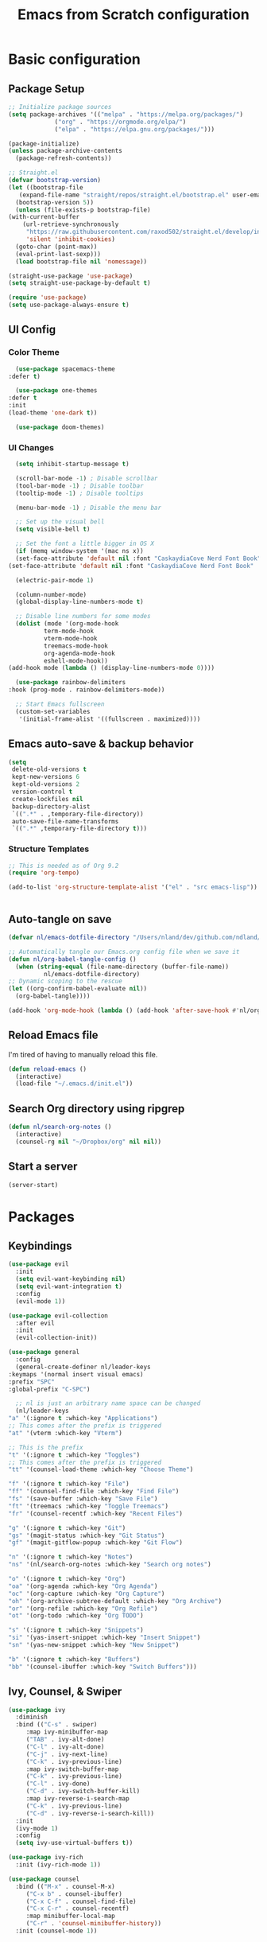 #+title: Emacs from Scratch configuration
#+PROPERTY: header-args:emacs-lisp :tangle ./.emacs.d/init.el :mkdirp yes

* Basic configuration
** Package Setup
   #+begin_src emacs-lisp
     ;; Initialize package sources
     (setq package-archives '(("melpa" . "https://melpa.org/packages/")
			      ("org" . "https://orgmode.org/elpa/")
			      ("elpa" . "https://elpa.gnu.org/packages/")))

     (package-initialize)
     (unless package-archive-contents
       (package-refresh-contents))

     ;; Straight.el
     (defvar bootstrap-version)
     (let ((bootstrap-file
	    (expand-file-name "straight/repos/straight.el/bootstrap.el" user-emacs-directory))
	   (bootstrap-version 5))
       (unless (file-exists-p bootstrap-file)
	 (with-current-buffer
	     (url-retrieve-synchronously
	      "https://raw.githubusercontent.com/raxod502/straight.el/develop/install.el"
	      'silent 'inhibit-cookies)
	   (goto-char (point-max))
	   (eval-print-last-sexp)))
       (load bootstrap-file nil 'nomessage))

     (straight-use-package 'use-package)
     (setq straight-use-package-by-default t)

     (require 'use-package)
     (setq use-package-always-ensure t)
   #+end_src

** UI Config
*** Color Theme
    #+begin_src emacs-lisp
      (use-package spacemacs-theme
	:defer t)

      (use-package one-themes
	:defer t
	:init
	(load-theme 'one-dark t))

      (use-package doom-themes)
    #+end_src
*** UI Changes
    #+begin_src emacs-lisp
      (setq inhibit-startup-message t)

      (scroll-bar-mode -1) ; Disable scrollbar
      (tool-bar-mode -1) ; Disable toolbar
      (tooltip-mode -1) ; Disable tooltips

      (menu-bar-mode -1) ; Disable the menu bar

      ;; Set up the visual bell
      (setq visible-bell t)

      ;; Set the font a little bigger in OS X
      (if (memq window-system '(mac ns x))
	  (set-face-attribute 'default nil :font "CaskaydiaCove Nerd Font Book" :height 130)
	(set-face-attribute 'default nil :font "CaskaydiaCove Nerd Font Book" :height 100))

      (electric-pair-mode 1)

      (column-number-mode)
      (global-display-line-numbers-mode t)

      ;; Disable line numbers for some modes
      (dolist (mode '(org-mode-hook
		      term-mode-hook
		      vterm-mode-hook
		      treemacs-mode-hook
		      org-agenda-mode-hook
		      eshell-mode-hook))
	(add-hook mode (lambda () (display-line-numbers-mode 0))))

      (use-package rainbow-delimiters
	:hook (prog-mode . rainbow-delimiters-mode))

      ;; Start Emacs fullscreen
      (custom-set-variables
       '(initial-frame-alist '((fullscreen . maximized))))
    #+end_src
** Emacs auto-save & backup behavior
   #+begin_src emacs-lisp
     (setq
      delete-old-versions t
      kept-new-versions 6
      kept-old-versions 2
      version-control t
      create-lockfiles nil
      backup-directory-alist
      `((".*" . ,temporary-file-directory))
      auto-save-file-name-transforms
      `((".*" ,temporary-file-directory t)))
   #+end_src
*** Structure Templates 
    #+begin_src emacs-lisp
     ;; This is needed as of Org 9.2
     (require 'org-tempo)

     (add-to-list 'org-structure-template-alist '("el" . "src emacs-lisp"))
    #+end_src

    #+begin_src emacs-lisp
    
    #+end_src
** Auto-tangle on save
   #+begin_src emacs-lisp
     (defvar nl/emacs-dotfile-directory "/Users/nland/dev/github.com/ndland/dotfiles/emacs/")

     ;; Automatically tangle our Emacs.org config file when we save it
     (defun nl/org-babel-tangle-config ()
       (when (string-equal (file-name-directory (buffer-file-name))
			   nl/emacs-dotfile-directory)
	 ;; Dynamic scoping to the rescue
	 (let ((org-confirm-babel-evaluate nil))
	   (org-babel-tangle))))

     (add-hook 'org-mode-hook (lambda () (add-hook 'after-save-hook #'nl/org-babel-tangle-config)))
   #+end_src
** Reload Emacs file
   I'm tired of having to manually reload this file.
   #+begin_src emacs-lisp
     (defun reload-emacs ()
       (interactive)
       (load-file "~/.emacs.d/init.el"))
   #+end_src
** Search Org directory using ripgrep
   #+begin_src emacs-lisp
     (defun nl/search-org-notes ()
       (interactive)
       (counsel-rg nil "~/Dropbox/org" nil nil))
   #+end_src
** Start a server
   #+begin_src emacs-lisp
     (server-start)
   #+end_src
* Packages
** Keybindings
   #+begin_src emacs-lisp
     (use-package evil
       :init
       (setq evil-want-keybinding nil)
       (setq evil-want-integration t)
       :config
       (evil-mode 1))

     (use-package evil-collection
       :after evil
       :init
       (evil-collection-init))

     (use-package general
       :config
       (general-create-definer nl/leader-keys
	 :keymaps '(normal insert visual emacs)
	 :prefix "SPC"
	 :global-prefix "C-SPC")

       ;; nl is just an arbitrary name space can be changed
       (nl/leader-keys
	 "a" '(:ignore t :which-key "Applications")
	 ;; This comes after the prefix is triggered
	 "at" '(vterm :which-key "Vterm")

	 ;; This is the prefix
	 "t" '(:ignore t :which-key "Toggles")
	 ;; This comes after the prefix is triggered
	 "tt" '(counsel-load-theme :which-key "Choose Theme")

	 "f" '(:ignore t :which-key "File")
	 "ff" '(counsel-find-file :which-key "Find File")
	 "fs" '(save-buffer :which-key "Save File")
	 "ft" '(treemacs :which-key "Toggle Treemacs")
	 "fr" '(counsel-recentf :which-key "Recent Files")

	 "g" '(:ignore t :which-key "Git")
	 "gs" '(magit-status :which-key "Git Status")
	 "gf" '(magit-gitflow-popup :which-key "Git Flow")

	 "n" '(:ignore t :which-key "Notes")
	 "ns" '(nl/search-org-notes :which-key "Search org notes")

	 "o" '(:ignore t :which-key "Org")
	 "oa" '(org-agenda :which-key "Org Agenda")
	 "oc" '(org-capture :which-key "Org Capture")
	 "oh" '(org-archive-subtree-default :which-key "Org Archive")
	 "or" '(org-refile :which-key "Org Refile")
	 "ot" '(org-todo :which-key "Org TODO")

	 "s" '(:ignore t :which-key "Snippets")
	 "si" '(yas-insert-snippet :which-key "Insert Snippet")
	 "sn" '(yas-new-snippet :which-key "New Snippet")

	 "b" '(:ignore t :which-key "Buffers")
	 "bb" '(counsel-ibuffer :which-key "Switch Buffers")))
   #+end_src
** Ivy, Counsel, & Swiper
   #+begin_src emacs-lisp
     (use-package ivy
       :diminish
       :bind (("C-s" . swiper)
	      :map ivy-minibuffer-map
	      ("TAB" . ivy-alt-done)
	      ("C-l" . ivy-alt-done)
	      ("C-j" . ivy-next-line)
	      ("C-k" . ivy-previous-line)
	      :map ivy-switch-buffer-map
	      ("C-k" . ivy-previous-line)
	      ("C-l" . ivy-done)
	      ("C-d" . ivy-switch-buffer-kill)
	      :map ivy-reverse-i-search-map
	      ("C-k" . ivy-previous-line)
	      ("C-d" . ivy-reverse-i-search-kill))
       :init
       (ivy-mode 1)
       :config
       (setq ivy-use-virtual-buffers t))

     (use-package ivy-rich
       :init (ivy-rich-mode 1))

     (use-package counsel
       :bind (("M-x" . counsel-M-x)
	      ("C-x b" . counsel-ibuffer)
	      ("C-x C-f" . counsel-find-file)
	      ("C-x C-r" . counsel-recentf)
	      :map minibuffer-local-map
	      ("C-r" . 'counsel-minibuffer-history))
       :init (counsel-mode 1))
   #+end_src
** Helpful Help Buffers
   This package offers some really helpful (no pun intended) help buffers. Presents the help in a nice way.
   #+begin_src emacs-lisp
     (use-package helpful
       :custom
       (counsel-describe-function-function #'helpful-callable)
       (counsel-describe-variable-function #'helpful-variable)
       :bind
       ([remap describe-function] . counsel-describe-function)
       ([remap describe-command] . helpful-command)
       ([remap describe-variable] . counsel-describe-variable)
       ([remap describe-key] . helpful-key))
   #+end_src
** Better Mode line
   I'm using [[https://github.com/seagle0128/doom-modeline][Doom Modeline]] with some nifty icons (All The Icons) to spruce it up a little bit.
   #+begin_src emacs-lisp
     (use-package doom-modeline
       :init (doom-modeline-mode 1))

     (use-package all-the-icons)
   #+end_src
** Git
   #+begin_src emacs-lisp
     (use-package magit
       :commands (magit-status magit-get-current-branch)
       :custom
       (magit-display-buffer-function #'magit-display-buffer-same-window-except-diff-v1))

     (use-package evil-nerd-commenter
       :bind ("C-/" . evilnc-comment-or-uncomment-lines))

     (use-package magit-gitflow
       :hook
       (magit-mode . turn-on-magit-gitflow))

     (use-package diff-hl
       :hook
       ((magit-pre-refresh . diff-hl-magit-pre-refresh)
	(magit-post-refresh . diff-hl-magit-post-refresh))
       :init
       (global-diff-hl-mode))
   #+end_src
** Which Key
   I don't have to remember the keybinds anymore. This will help remind me what the binds are!
   #+begin_src emacs-lisp
  (use-package which-key
   :init (which-key-mode)
   :diminish which-key-mode
   :config
   (setq which-key-idle-delay 0.3))
   #+end_src
** Auto completion
   #+begin_src emacs-lisp
     (use-package company
       :ensure t
       :after lsp-mode
       :hook (after-init . global-company)
       :bind
       (:map company-active-map
	     ("<tab>" . company-complete-selection))
       (:map lsp-mode-map
	     ("<tab>" . company-indent-or-complete-common))
       :custom
       (company-minimum-prefix-length 1)
       (company-idle-delay 0.0))

     (use-package company-box
       :after company-mode
       :hook (company-mode . company-box-mode))
   #+end_src
** Emojis
   I have this here because I use Gitmoji for my commit messages, and this allows me to see the emojis in the editor.
   #+begin_src emacs-lisp
     (use-package emojify
       :hook (after-init . global-emojify-mode))
   #+end_src
** On the fly syntax checking
   #+begin_src emacs-lisp
     (use-package flycheck
       :config
       (global-flycheck-mode)
       (setq-default flycheck-disabled-checkers
		     (append flycheck-disabled-checkers
			     '(javascript-jshint)))
       (setq-default flycheck-disabled-checkers
		     (append flycheck-disabled-checkers
			     '(json-jsonlist)))
       (flycheck-add-mode 'javascript-eslint 'web-mode))
   #+end_src
** Snippets
   #+begin_src emacs-lisp
     (use-package yasnippet
       :config (yas-global-mode 1))

     (use-package yasnippet-snippets
       :after yasnippet)
   #+end_src
** Projects
   #+begin_src emacs-lisp
     (use-package projectile
       :diminish projectile-mode
       :config (projectile-mode)
       :bind-keymap
       ("C-c p" . projectile-command-map)
       :init
       (when (file-directory-p "~/dev")
	 (setq projectile-project-serach-path '("~/dev")))
       ;; When you switch projects, load dired first
       (setq projectile-switch-project-action #'projectile-dired))

     (use-package counsel-projectile
       :config (counsel-projectile-mode))
   #+end_src
** Better OSX integration
   When I'm using Mac OS X, Include this package to help with making
   my $PATH available to Emacs.
   #+begin_src emacs-lisp
     (when (memq window-system '(mac ns x))
       (use-package exec-path-from-shell
	 :init
	 (exec-path-from-shell-initialize)))
   #+end_src
** Reload Emacs
   I'm tired of doing this manually.
   #+begin_src emacs-lisp
     (use-package restart-emacs)
   #+end_src

** UI enhancements
*** Treemacs
    #+begin_src emacs-lisp
      (use-package lsp-treemacs
	:after lsp)

      (use-package treemacs-evil
	:after (treemacs evil)
	:ensure t)

      (use-package treemacs-projectile
	:after (treemacs projectile)
	:ensure t)

      (use-package treemacs-magit
	:after (treemacs magit)
	:ensure t)
    #+end_src

** Window switching
   #+begin_src emacs-lisp
     (use-package ace-window
       :bind
       ("M-o" . ace-window)
       :config (ace-window-display-mode 1))
   #+end_src
** Terminal
   #+begin_src emacs-lisp
     (use-package vterm)
   #+end_src

* Languages
**  Markdown
   #+begin_src emacs-lisp
     ;; Markdown
     (use-package markdown-mode
       :commands (markdown-mode gfm-mode)
       :mode (("README\\.md\\'" . gfm-mode)
	      ("\\.md\\'" . markdown-mode)
	      ("\\.markdown\\'" . markdown-mode))
       :init (setq markdown-command "pandoc"))
   #+end_src
** Web
   #+begin_src emacs-lisp
     (use-package json-mode
       :mode "\\.json$")

     (use-package js2-mode)

     (use-package web-mode
       :mode (("\\.js\\'" . web-mode)
	      ("\\.jsx\\'" . web-mode)
	      ("\\.ts\\'" . web-mode)
	      ("\\.html\\'" . web-mode)
	      ("\\.tsx\\'" . web-mode))
       :hook ((web-mode . lsp-deferred))
       :config
       (setq company-tooltip-align-annotations t)
       (setq web-mode-markup-indent-offset 2)
       (setq web-mode-css-indent-offset 2)
       (setq web-mode-code-indent-offset 2)
       (setq web-mode-content-types-alist
	     '(("jsx" . "\\.js[x]?\\'"))))


     (use-package prettier-js
       :hook (json-mode . prettier-js-mode))
   #+end_src
** Beancount
   #+begin_src emacs-lisp
     (use-package beancount-mode
       :straight (beancount-mode
		  :type git
		  :host github
		  :repo "beancount/beancount-mode")
       :hook
       (beancount-mode . outline-minor)
       :bind
       ("C-c C-n" . outline-next-visible-heading)
       ("C-c C-p" . outline-previous-visible-heading)
       :mode
       ("\\.bean\\(?:count\\)?\\'" . beancount-mode))
   #+end_src

** Language Server Protocol (lsp-mode)
   #+begin_src emacs-lisp
     (use-package lsp-mode
       :commands (lsp lsp-deferred)
       :hook (prog-mode . lsp-deferred)
       :init
       (setq lsp-keymap-prefix "C-c l")
       :config
       (lsp-enable-which-key-integration t))

     (use-package lsp-ivy
       :commands lsp-ivy-workspace-symbol)

     (use-package lsp-ui
       :hook (lsp-mode . lsp-ui-mode)
       :custom
       (lsp-ui-doc-position 'bottm))
   #+end_src
** Yaml
   #+begin_src emacs-lisp
     (use-package yaml-mode
       :config
       (add-hook 'yaml-mode-hook
		 (lambda ()
		   (define-key yaml-mode-map "\C-m" 'newline-and-indent))))
   #+end_src

** Org Mode
   #+begin_src emacs-lisp
     (defun nl/org-mode-setup ()
       (variable-pitch-mode 1)
       (auto-fill-mode 1))

     (defun nl/org-heading-setup ()
       ;; Scale headings
       (dolist (face '((org-level-1 . 1.5)
		       (org-level-2 . 1.1)
		       (org-level-3 . 1.05)
		       (org-level-4 . 1.1)
		       (org-level-5 . 1.1)
		       (org-level-6 . 1.1)
		       (org-level-7 . 1.1)
		       (org-level-8 . 1.1)))
	 (set-face-attribute (car face) nil :font "Cantarell" :weight 'normal :height (cdr face))))

     (require 'org-habit)
     (add-to-list 'org-modules 'org-habit)

     (use-package org
       :hook (org-mode . nl/org-mode-setup)
       :bind
       ([remap org-set-tags-command] . #'counsel-org-tag)
       :config
       (setq org-log-into-drawer t)
       ;; (org-hide-drawer-toggle t)
       (setq org-agenda-files
	     '("~/Dropbox/org/tasks.org"
	       "~/Dropbox/org/habits.org"
	       "~/Dropbox/org/notes.org"))
       (setq org-ellipsis " ⌄"
	     org-hide-emphasis-markers t)
       ;; (nl/org-heading-setup)

       (setq org-habit-graph-column 60)
       (setq org-tags-column 120
	     org-auto-align-tags t)
       (setq org-startup-with-inline-images t
	     org-image-actual-width 500)

       (set-face-attribute 'org-block nil    :foreground nil :inherit 'fixed-pitch)
       (set-face-attribute 'org-table nil    :inherit 'fixed-pitch)
       (set-face-attribute 'org-date nil     :inherit 'fixed-pitch)
       (set-face-attribute 'org-link nil     :inherit 'fixed-pitch)
       (set-face-attribute 'org-checkbox-statistics-todo nil :inherit 'fixed-pitch :foreground "DarkOrange1")
       (set-face-attribute 'org-checkbox-statistics-done nil :inherit 'fixed-pitch :foreground "lime green")
       (set-face-attribute 'org-formula nil  :inherit 'fixed-pitch)
       (set-face-attribute 'org-code nil     :inherit '(shadow fixed-pitch))
       (set-face-attribute 'org-table nil    :inherit '(shadow fixed-pitch))
       (set-face-attribute 'org-verbatim nil :inherit '(shadow fixed-pitch))
       (set-face-attribute 'org-special-keyword nil :inherit '(font-lock-comment-face fixed-pitch))
       (set-face-attribute 'org-meta-line nil :inherit '(font-lock-comment-face fixed-pitch))
       (set-face-attribute 'org-checkbox nil  :inherit 'fixed-pitch)

       (setq org-refile-targets '((org-agenda-files :maxlevel . 3)))

       (setq org-outline-path-complete-in-steps nil)
       (setq org-refile-use-outline-path t)

       (setq org-todo-keywords
	     '((sequence "TODO(t)" "NEXT(n!)" "|" "DONE(d!)")
	       (sequence "BACKLOG(b!)" "PLAN(p!)" "READY(r!)" "ACTIVE(a!)" "REVIEW(e!)" "WAITING(w@/!)" "HOLD(h@/!)" "|" "COMPLETED(c!)" "CANCELLED(l@/!)")))

       (setq org-todo-keyword-faces
	     '(("TODO" . org-warning)
	       ("NEXT" . (:foreground "gold" :weight bold))
	       ("DONE" . (:foreground "lime green" :weight bold))
	       ("BACKLOG" . (:foreground "dim gray" :weight regular))
	       ("PLAN" . (:foreground "orange red" :weight regular))
	       ("READY" . (:foreground "spring green" :weight bold))
	       ("ACTIVE" . (:foreground "yellow" :weight bold))
	       ("REVIEW" . (:foreground "orange" :weight bold))
	       ("WAITING" . (:foreground "salmon" :weight bold))
	       ("HOLD" . (:foreground "tomato" :weight bold))
	       ("COMPLETED" . (:foreground "lime green" :weight bold))
	       ("CANCELLED" . (:foreground "red" :weight bold))))

       (setq org-capture-templates
	     '(("b" "Bookmarks" entry
		(file+olp "~/Dropbox/org/bookmarks.org" "Bookmarks")
		"* %?\n:PROPERTIES:\n:CREATED: %u\n:END:\n  %a\n %i"
		:empty-lines 0)
	       ("t" "Tasks")
	       ("tt" "Task" entry
		(file+olp "~/Dropbox/org/tasks.org" "Inbox")
		"* TODO %?\nCaptured: %U\n  %a\n %i"
		:empty-lines 0)
	       ("td" "Task Today" entry
		(file+olp "~/Dropbox/org/tasks.org" "Inbox")
		"* TODO %?\nSCHEDULED: %t\nCaptured: %U\n  %a\n %i"
		:empty-lines 0)
	       ("j" "Journal")
	       ("jj" "Journal" entry
		(file+olp+datetree "~/Dropbox/org/journal.org" "Journal")
		"\n* %<%I:%M %p> - %^{Summary} :journal:\n\n%?\n"
		:empty-lines 0 :clock-in :clock-resume)
	       ("ja" "AutoCAD" entry
		(file+olp+datetree "~/Dropbox/org/journal.org" "AutoCAD")
		"\n* %<%I:%M %p> - %^{Summary} :journal:autocad:\n\n%?\n"
		:empty-lines 0 :clock-in :clock-resume)
	       ("jb" "Blender" entry
		(file+olp+datetree "~/Dropbox/org/journal.org" "Blender")
		"\n* %<%I:%M %p> - %^{Summary} :journal:blender:\n\n%?\n"
		:empty-lines 0 :clock-in :clock-resume)
	       ("je" "Exercise" entry
		(file+olp+datetree "~/Dropbox/org/journal.org" "Exercise")
		"\n* %<%I:%M %p> - %^{Summary} :journal:exercise:\n\n%?\n"
		:empty-lines 0 :clock-in :clock-resume)
	       ("jp" "Programming" entry
		(file+olp+datetree "~/Dropbox/org/journal.org" "Programming")
		"\n* %<%I:%M %p> - %^{Summary} :journal:programming:\n\n%?\n"
		:empty-lines 0 :clock-in :clock-resume)
	       ("jg" "Guitar" entry
		(file+olp+datetree "~/Dropbox/org/journal.org" "Guitar")
		"\n* %<%I:%M %p> - %^{Summary} :journal:guitar:\n\n%?\n"
		:empty-lines 0 :clock-in :clock-resume)
	       ("jr" "Revit" entry
		(file+olp+datetree "~/Dropbox/org/journal.org" "Revit")
		"\n* %<%I:%M %p> - %^{Summary} :journal:revit:\n\n%?\n"
		:empty-lines 0 :clock-in :clock-resume)))

       (org-babel-do-load-languages
	'org-babel-load-languages
	'((emacs-lisp . t)
	  (C . t)))

       (setq org-tag-alist
	     '((:startgroup)
	       (:endgroup)
	       ("@home" . ?H)
	       ("@errand" . ?E)
	       ("@work" . ?W)
	       ("finance" . ?F)
	       ("event" . ?v)
	       ("habit" . ?a)
	       ("chore" . ?C)
	       ("plex" . ?P)
	       ("hobbies" . ?h)
	       ("productivity" . ?p)
	       ("emacs" . ?e)
	       ("repair" . ?r)))

       (general-define-key
	:states '(normal insert visual emacs)
	:keymaps 'org-agenda-mode-map
	"j" 'org-agenda-next-line
	"k" 'org-agenda-previous-line))

     (use-package org-bullets
       :after org
       :hook (org-mode . org-bullets-mode))

     (defun nl/org-mode-visual-fill ()
       (setq visual-fill-column-width 100
	     visual-fill-column-center-text t)
       (visual-fill-column-mode 1))

     (use-package visual-fill-column
       :hook (org-mode . nl/org-mode-visual-fill))
   #+end_src
